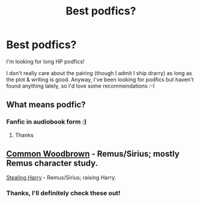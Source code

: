 #+TITLE: Best podfics?

* Best podfics?
:PROPERTIES:
:Author: evan_flowers_
:Score: 0
:DateUnix: 1524408838.0
:DateShort: 2018-Apr-22
:FlairText: Fic Search
:END:
I'm looking for long HP podfics!

I don't really care about the pairing (though I admit I ship drarry) as long as the plot & writing is good. Anyway, I've been looking for podfics but haven't found anything lately, so I'd love some recommendations :-)


** What means podfic?
:PROPERTIES:
:Author: Mac_cy
:Score: 2
:DateUnix: 1524432531.0
:DateShort: 2018-Apr-23
:END:

*** Fanfic in audiobook form :)
:PROPERTIES:
:Author: evan_flowers_
:Score: 3
:DateUnix: 1524432977.0
:DateShort: 2018-Apr-23
:END:

**** Thanks
:PROPERTIES:
:Author: Mac_cy
:Score: 1
:DateUnix: 1524433060.0
:DateShort: 2018-Apr-23
:END:


** [[https://archiveofourown.org/works/12120825][Common Woodbrown]] - Remus/Sirius; mostly Remus character study.

[[https://archiveofourown.org/works/241689][Stealing Harry]] - Remus/Sirius; raising Harry.
:PROPERTIES:
:Author: rosep121212
:Score: 1
:DateUnix: 1524412280.0
:DateShort: 2018-Apr-22
:END:

*** Thanks, I'll definitely check these out!
:PROPERTIES:
:Author: evan_flowers_
:Score: 1
:DateUnix: 1524433028.0
:DateShort: 2018-Apr-23
:END:
